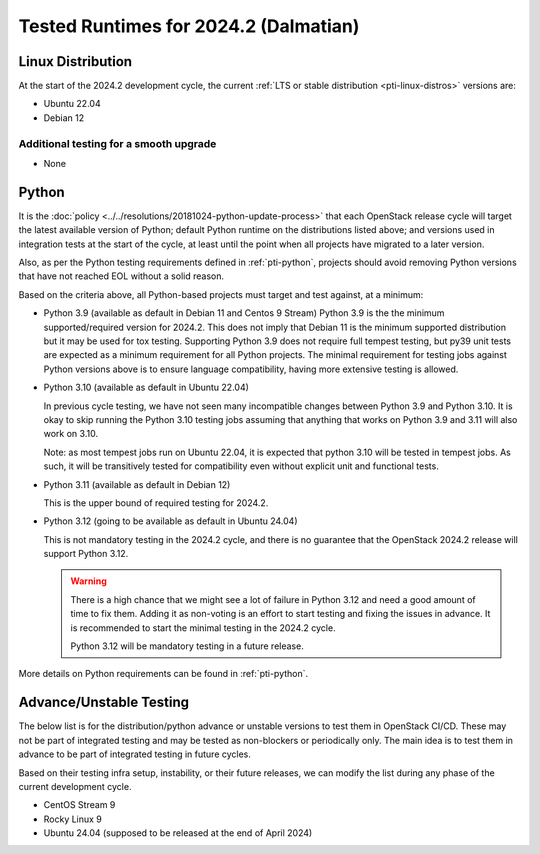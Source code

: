 .. _2024-2-testing-runtime:

======================================
Tested Runtimes for 2024.2 (Dalmatian)
======================================

Linux Distribution
==================

At the start of the 2024.2 development cycle, the current :ref:`LTS or stable
distribution <pti-linux-distros>` versions are:

* Ubuntu 22.04
* Debian 12

Additional testing for a smooth upgrade
---------------------------------------

* None

Python
======

It is the :doc:`policy <../../resolutions/20181024-python-update-process>` that
each OpenStack release cycle will target the latest available version of
Python; default Python runtime on the distributions listed above; and versions
used in integration tests at the start of the cycle, at least until the point
when all projects have migrated to a later version.

Also, as per the Python testing requirements defined in :ref:`pti-python`,
projects should avoid removing Python versions that have not reached EOL
without a solid reason.

Based on the criteria above, all Python-based projects must target and test
against, at a minimum:

* Python 3.9 (available as default in Debian 11 and Centos 9 Stream)
  Python 3.9 is the the minimum supported/required version for 2024.2.
  This does not imply that Debian 11 is the minimum supported distribution
  but it may be used for tox testing. Supporting Python 3.9 does not require
  full tempest testing, but py39 unit tests are expected as a minimum
  requirement for all Python projects. The minimal requirement for
  testing jobs against Python versions above is to ensure language compatibility,
  having more extensive testing is allowed.

* Python 3.10 (available as default in Ubuntu 22.04)

  In previous cycle testing, we have not seen many incompatible changes between
  Python 3.9 and Python 3.10. It is okay to skip running the Python 3.10 testing
  jobs assuming that anything that works on Python 3.9 and 3.11 will also
  work on 3.10.

  Note: as most tempest jobs run on Ubuntu 22.04, it is expected that python
  3.10 will be tested in tempest jobs. As such, it will be transitively tested
  for compatibility even without explicit unit and functional tests.

* Python 3.11 (available as default in Debian 12)

  This is the upper bound of required testing for 2024.2.

* Python 3.12 (going to be available as default in Ubuntu 24.04)

  This is not mandatory testing in the 2024.2 cycle, and there is no guarantee
  that the OpenStack 2024.2 release will support Python 3.12.

  .. warning::

     There is a high chance that we might see a lot of failure in Python 3.12
     and need a good amount of time to fix them. Adding it as non-voting is an
     effort to start testing and fixing the issues in advance. It is
     recommended to start the minimal testing in the 2024.2 cycle.

     Python 3.12 will be mandatory testing in a future release.

More details on Python requirements can be found in :ref:`pti-python`.

Advance/Unstable Testing
========================

The below list is for the distribution/python advance or unstable versions
to test them in OpenStack CI/CD. These may not be part of integrated testing
and may be tested as non-blockers or periodically only. The main idea is to
test them in advance to be part of integrated testing in future
cycles.

Based on their testing infra setup, instability, or their future
releases, we can modify the list during any phase of the current development
cycle.

* CentOS Stream 9
* Rocky Linux 9
* Ubuntu 24.04 (supposed to be released at the end of April 2024)

